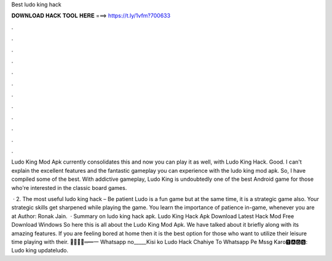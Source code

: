 Best ludo king hack



𝐃𝐎𝐖𝐍𝐋𝐎𝐀𝐃 𝐇𝐀𝐂𝐊 𝐓𝐎𝐎𝐋 𝐇𝐄𝐑𝐄 ===> https://t.ly/1vfm?700633



.



.



.



.



.



.



.



.



.



.



.



.

Ludo King Mod Apk currently consolidates this and now you can play it as well, with Ludo King Hack. Good. I can't explain the excellent features and the fantastic gameplay you can experience with the ludo king mod apk. So, I have compiled some of the best. With addictive gameplay, Ludo King is undoubtedly one of the best Android game for those who're interested in the classic board games.

 · 2. The most useful ludo king hack – Be patient Ludo is a fun game but at the same time, it is a strategic game also. Your strategic skills get sharpened while playing the game. You learn the importance of patience in-game, whenever you are at Author: Ronak Jain.  · Summary on ludo king hack apk. Ludo King Hack Apk Download Latest Hack Mod Free Download Windows So here this is all about the Ludo King Mod Apk. We have talked about it briefly along with its amazing features. If you are feeling bored at home then it is the best option for those who want to utilize their leisure time playing with their. ︻̷̿┻̿═━一 Whatsapp no_____Kisi ko Ludo Hack Chahiye To Whatsapp Pe Mssg Karo🆃🅰🅶🆂: Ludo king updateludo.
